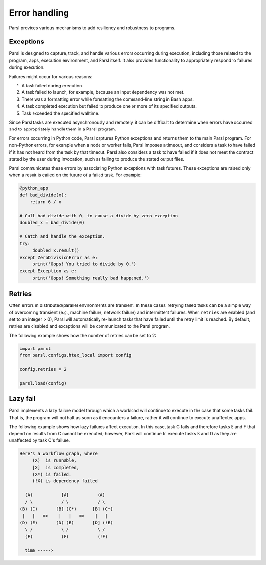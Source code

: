 .. _label-exceptions:

Error handling
==============

Parsl provides various mechanisms to add resiliency and robustness to programs.

Exceptions
----------

Parsl is designed to capture, track, and handle various errors occurring
during execution, including those related to the program, apps, execution 
environment, and Parsl itself. 
It also provides functionality to appropriately respond to failures during
execution.

Failures might occur for various reasons:

1. A task failed during execution.
2. A task failed to launch, for example, because an input dependency was not met.
3. There was a formatting error while formatting the command-line string in Bash apps.
4. A task completed execution but failed to produce one or more of its specified
   outputs.
5. Task exceeded the specified walltime.

Since Parsl tasks are executed asynchronously and remotely, it can be difficult to determine
when errors have occurred and to appropriately handle them in a Parsl program.

For errors occurring in Python code, Parsl captures Python exceptions and returns
them to the main Parsl program. For non-Python errors, for example when a node
or worker fails, Parsl imposes a timeout, and considers a task to have failed
if it has not heard from the task by that timeout. Parsl also considers a task to have failed
if it does not meet the contract stated by the user during invocation, such as failing
to produce the stated output files.

Parsl communicates these errors by associating Python exceptions with task futures.
These exceptions are raised only when a result is called on the future
of a failed task. For example:

.. code-block:: python

      @python_app
      def bad_divide(x):
          return 6 / x

      # Call bad divide with 0, to cause a divide by zero exception
      doubled_x = bad_divide(0)

      # Catch and handle the exception.
      try:
           doubled_x.result()
      except ZeroDivisionError as e:
           print('Oops! You tried to divide by 0.')
      except Exception as e:
           print('Oops! Something really bad happened.')


Retries
-------

Often errors in distributed/parallel environments are transient. 
In these cases, retrying failed tasks can be a simple way 
of overcoming transient (e.g., machine failure,
network failure) and intermittent failures.
When ``retries`` are enabled (and set to an integer > 0), Parsl will automatically
re-launch tasks that have failed until the retry limit is reached. 
By default, retries are disabled and exceptions will be communicated
to the Parsl program.

The following example shows how the number of retries can be set to 2:

.. code-block:: python

   import parsl
   from parsl.configs.htex_local import config
   
   config.retries = 2

   parsl.load(config)



Lazy fail
---------

Parsl implements a lazy failure model through which a workload will continue
to execute in the case that some tasks fail. That is, the program will not
halt as soon as it encounters a failure, rather it will continue to execute
unaffected apps.

The following example shows how lazy failures affect execution. In this
case, task C fails and therefore tasks E and F that depend on results from
C cannot be executed; however, Parsl will continue to execute tasks B and D
as they are unaffected by task C's failure.

.. code-block:: python

    Here's a workflow graph, where
         (X)  is runnable,
         [X]  is completed,
         (X*) is failed.
         (!X) is dependency failed

      (A)           [A]           (A)
      / \           / \           / \
    (B) (C)       [B] (C*)      [B] (C*)
     |   |   =>    |   |   =>    |   |
    (D) (E)       (D) (E)       [D] (!E)
      \ /           \ /           \ /
      (F)           (F)           (!F)

      time ----->
